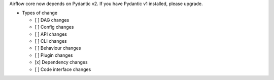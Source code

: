 Airflow core now depends on Pydantic v2. If you have Pydantic v1 installed, please upgrade.

* Types of change

  * [ ] DAG changes
  * [ ] Config changes
  * [ ] API changes
  * [ ] CLI changes
  * [ ] Behaviour changes
  * [ ] Plugin changes
  * [x] Dependency changes
  * [ ] Code interface changes
